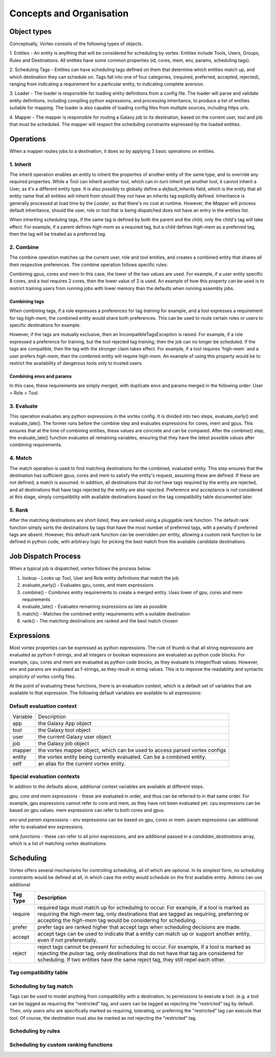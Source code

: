 #########################
Concepts and Organisation
#########################

Object types
============

Conceptually, Vortex consists of the following types of objects.

1. Entities - An entity is anything that will be considered for scheduling
by vortex. Entities include Tools, Users, Groups, Rules and Destinations.
All entities have some common properties (id, cores, mem, env, params,
scheduling tags).

2. Scheduling Tags - Entities can have scheduling tags defined on them that determine which
entities match up, and which destination they can schedule on. Tags fall into one of four categories,
(required, preferred, accepted, rejected), ranging from indicating a requirement for a particular entity,
to indicating complete aversion.

3. Loader - The loader is responsible for loading entity definitions from a config file.
The loader will parse and validate entity definitions, including compiling python expressions,
and processing inheritance, to produce a list of entities suitable for mapping. The loader is also
capable of loading config files from multiple sources, including https urls.

4. Mapper - The mapper is responsible for routing a Galaxy job to its destination, based on the current user,
tool and job that must be scheduled. The mapper will respect the scheduling constraints expressed by the
loaded entities.


Operations
==========

When a mapper routes jobs to a destination, it does so by applying 3 basic operations on entities.

1. Inherit
----------
The inherit operation enables an entity to inherit the properties of another entity of the same
type, and to override any required properties. While a Tool can inherit another tool, which can in-turn inherit
yet another tool, it cannot inherit a User, as it's a different entity type. It is also possibly to globally define
a `default_inherits` field, which is the entity that all entity name that all entities will inherit from should they
not have an `inherits` tag explicitly defined. Inheritance is generally processed at load time by the `Loader`,
so that there's no cost at runtime. However, the `Mapper` will process default inheritance, should the user, role
or tool that is being dispatched does not have an entry in the entities list.

When inheriting scheduling tags, if the same tag is defined by both the parent and the child, only the child's
tag will take effect. For example, if a parent defines `high-mem` as a required tag, but a child defines `high-mem`
as a preferred tag, then the tag will be treated as a preferred tag.


2. Combine
----------
The combine operation matches up the current user, role and tool entities, and creates a combined
entity that shares all their respective preferences. The combine operation follows specific rules:

Combining gpus, cores and mem
In this case, the lower of the two values are used. For example, if a user entity specific 8 cores, and a tool
requires 2 cores, then the lower value of 2 is used. An example of how this property can be used is to restrict
training users from running jobs with lower memory than the defaults when running assembly jobs.

Combining tags
^^^^^^^^^^^^^^
When combining tags, if a role expresses a preferences for tag `training` for example, and a tool expresses a
requirement for tag `high-mem`, the combined entity would share both preferences. This can be used to route certain
roles or users to specific destinations for example.

However, if the tags are mutually exclusive, then an IncompatibleTagsException is raised. For example, if a role
expressed a preference for training, but the tool rejected tag `training`, then the job can no longer be scheduled.
If the tags are compatible, then the tag with the stronger claim takes effect. For example, if a tool requires
'high-mem` and a user prefers `high-mem`, then the combined entity will require `high-mem`. An example of using
this property would be to restrict the availability of dangerous tools only to trusted users.

Combining envs and params
^^^^^^^^^^^^^^^^^^^^^^^^^
In this case, these requirements are simply merged, with duplicate envs and params merged in the following order:
User > Role > Tool.

3. Evaluate
-----------
This operation evaluates any python expressions in the vortex config. It is divided into two steps, evaluate_early()
and evaluate_late(). The former runs before the combine step and evaluates expressions for cores, mem and gpus.
This ensures that at the time of combining entities, these values are concrete and can be compared. After the combine()
step, the evaluate_late() function evaluates all remaining variables, ensuring that they have the latest possible
values after combining requirements.

4. Match
--------
The match operation is used to find matching destinations for the combined, evaluated entity. This step ensures
that the destination has sufficient gpus, cores and mem to satisfy the entity's request, assuming these are defined.
If these are not defined, a match is assumed. In addition, all destinations that do not have tags required by the
entity are rejected, and all destinations that have tags rejected by the entity are also rejected. Preference and
acceptance is not considered at this stage, simply compatibility with available destinations based on the tag
compatibility table documented later.

5. Rank
--------
After the matching destinations are short listed, they are ranked using a pluggable rank function. The default
rank function simply sorts the destinations by tags that have the most number of preferred tags, with a penalty
if preferred tags are absent. However, this default rank function can be overridden per entity, allowing a custom
rank function to be defined in python code, with arbitrary logic for picking the best match from the available
candidate destinations.

Job Dispatch Process
====================

When a typical job is dispatched, vortex follows the process below.

.. image:: ../images/job-dispatch-process.svg


1. lookup - Looks up Tool, User and Role entity definitions that match the job
2. evaluate_early() - Evaluates gpu, cores, and mem expressions
3. combine() - Combines entity requirements to create a merged entity. Uses lower of gpu, cores and mem requirements
4. evaluate_late() - Evaluates remaining expressions as late as possible
5. match() - Matches the combined entity requirements with a suitable destination
6. rank() - The matching destinations are ranked and the best match chosen


Expressions
===========

Most vortex properties can be expressed as python expressions. The rule of thumb is that all string expressions
are evaluated as python f-strings, and all integers or boolean expressions are evaluated as python code blocks.
For example, cpu, cores and mem are evaluated as python code blocks, as they evaluate to integer/float values.
However, env and params are evaluated as f-strings, as they result in string values. This is to improve the readability
and syntactic simplicity of vortex config files.

At the point of evaluating these functions, there is an evaluation context, which is a default set of variables
that are available to that expression. The following default variables are available to all expressions:

Default evaluation context
--------------------------
+----------+-----------------------------------------------------------------------------+
| Variable | Description                                                                 |
+----------+-----------------------------------------------------------------------------+
| app      | the Galaxy App object                                                       |
+----------+-----------------------------------------------------------------------------+
| tool     | the Galaxy tool object                                                      |
+----------+-----------------------------------------------------------------------------+
| user     | the current Galaxy user object                                              |
+----------+-----------------------------------------------------------------------------+
| job      | the Galaxy job object                                                       |
+----------+-----------------------------------------------------------------------------+
| mapper   | the vortex mapper object, which can be used to access parsed vortex configs |
+----------+-----------------------------------------------------------------------------+
| entity   | the vortex entity being currently evaluated. Can be a combined entity.      |
+----------+-----------------------------------------------------------------------------+
| self     | an alias for the current vortex entity.                                     |
+----------+-----------------------------------------------------------------------------+

Special evaluation contexts
---------------------------
In addition to the defaults above, additional context variables are available at different steps.

*gpu, core and mem expressions* - these are evaluated in order, and thus can be referred to in that same order.
For example, gpu expressions cannot refer to core and mem, as they have not been evaluated yet. cpu
expressions can be based on gpu values. mem expressions can refer to both cores and gpus.

*env and param expressions* - env expressions can be based on gpu, cores or mem. param expressions can additional
refer to evaluated env expressions.

*rank functions* - these can refer to all prior expressions, and are additional passed in a `candidate_destinations`
array, which is a list of matching vortex destinations.


Scheduling
==========

Vortex offers several mechanisms for controlling scheduling, all of which are optional.
In its simplest form, no scheduling constraints would be defined at all, in which case
the entity would schedule on the first available entity. Admins can use additional

+-----------+--------------------------------------------------------------------------------------------------------+
| Tag Type  | Description                                                                                            |
+===========+========================================================================================================+
| require   | required tags must match up for scheduling to occur. For example, if a tool is marked as requiring the |
|           | `high-mem` tag, only destinations that are tagged as requiring, preferring or accepting the            |
|           | `high-mem` tag would be considering for scheduling.                                                    |
+-----------+--------------------------------------------------------------------------------------------------------+
| prefer    | prefer tags are ranked higher that accept tags when scheduling decisions are made.                     |
+-----------+--------------------------------------------------------------------------------------------------------+
| accept    | accept tags can be used to indicate that a entity can match up or support another entity, even         |
|           | if not preferentially.                                                                                 |
+-----------+--------------------------------------------------------------------------------------------------------+
| reject    | reject tags cannot be present for scheduling to occur. For example, if a tool is marked as rejecting   |
|           | the `pulsar` tag, only destinations that do not have that tag are considered for scheduling. If two    |
|           | entities have the same reject tag, they still repel each other.                                        |
+-----------+--------------------------------------------------------------------------------------------------------+


Tag compatibility table
-----------------------

.. table::
   :align: center

    +------------+---------+--------+--------+--------+------------+
    | Tag Type   | Require | Prefer | Accept | Reject | Not Tagged |
    +============+=========+========+========+========+============+
    | Require    |    ✓    |    ✓   |    ✓   |   ✕    |     ✕      |
    +------------+---------+--------+--------+--------+------------+
    | Prefer     |    ✓    |    ✓   |    ✓   |   ✕    |     ✓      |
    +------------+---------+--------+--------+--------+------------+
    | Accept     |    ✓    |    ✓   |    ✓   |   ✕    |     ✓      |
    +------------+---------+--------+--------+--------+------------+
    | Reject     |    ✕    |    ✕   |    ✕   |   ✕    |     ✓      |
    +------------+---------+--------+--------+--------+------------+
    | Not Tagged |    ✕    |    ✓   |    ✓   |   ✓    |     ✓      |
    +------------+---------+--------+--------+--------+------------+


Scheduling by tag match
------------------------
Tags can be used to model anything from compatibility with a destination, to
permissions to execute a tool. (e.g. a tool can be tagged as requiring the "restricted"
tag, and users can be tagged as rejecting the "restricted" tag by default. Then, only users
who are specifically marked as requiring, tolerating, or preferring the "restricted" tag
can execute that tool. Of course, the destination must also be marked as not rejecting the
"restricted" tag.

Scheduling by rules
-------------------


Scheduling by custom ranking functions
--------------------------------------
